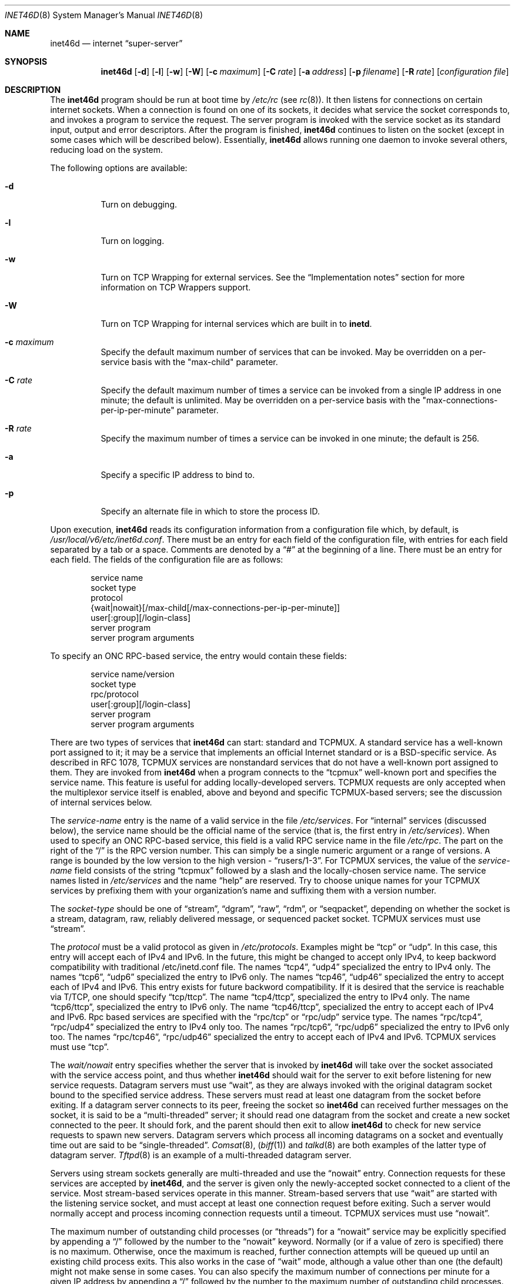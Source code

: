 .\" Copyright (c) 1985, 1991, 1993, 1994
.\"	The Regents of the University of California.  All rights reserved.
.\"
.\" Redistribution and use in source and binary forms, with or without
.\" modification, are permitted provided that the following conditions
.\" are met:
.\" 1. Redistributions of source code must retain the above copyright
.\"    notice, this list of conditions and the following disclaimer.
.\" 2. Redistributions in binary form must reproduce the above copyright
.\"    notice, this list of conditions and the following disclaimer in the
.\"    documentation and/or other materials provided with the distribution.
.\" 3. All advertising materials mentioning features or use of this software
.\"    must display the following acknowledgement:
.\"	This product includes software developed by the University of
.\"	California, Berkeley and its contributors.
.\" 4. Neither the name of the University nor the names of its contributors
.\"    may be used to endorse or promote products derived from this software
.\"    without specific prior written permission.
.\"
.\" THIS SOFTWARE IS PROVIDED BY THE REGENTS AND CONTRIBUTORS ``AS IS'' AND
.\" ANY EXPRESS OR IMPLIED WARRANTIES, INCLUDING, BUT NOT LIMITED TO, THE
.\" IMPLIED WARRANTIES OF MERCHANTABILITY AND FITNESS FOR A PARTICULAR PURPOSE
.\" ARE DISCLAIMED.  IN NO EVENT SHALL THE REGENTS OR CONTRIBUTORS BE LIABLE
.\" FOR ANY DIRECT, INDIRECT, INCIDENTAL, SPECIAL, EXEMPLARY, OR CONSEQUENTIAL
.\" DAMAGES (INCLUDING, BUT NOT LIMITED TO, PROCUREMENT OF SUBSTITUTE GOODS
.\" OR SERVICES; LOSS OF USE, DATA, OR PROFITS; OR BUSINESS INTERRUPTION)
.\" HOWEVER CAUSED AND ON ANY THEORY OF LIABILITY, WHETHER IN CONTRACT, STRICT
.\" LIABILITY, OR TORT (INCLUDING NEGLIGENCE OR OTHERWISE) ARISING IN ANY WAY
.\" OUT OF THE USE OF THIS SOFTWARE, EVEN IF ADVISED OF THE POSSIBILITY OF
.\" SUCH DAMAGE.
.\"
.\"     from: @(#)inetd.8	8.3 (Berkeley) 4/13/94
.\" $FreeBSD: src/usr.sbin/inetd/inetd.8,v 1.22.2.5 1999/11/18 09:33:47 des Exp $
.\"
.Dd February 7, 1996
.Dt INET46D 8
.Os BSD 4.4
.Sh NAME
.Nm inet46d
.Nd internet
.Dq super-server
.Sh SYNOPSIS
.Nm inet46d
.Op Fl d
.Op Fl l
.Op Fl w
.Op Fl W
.Op Fl c Ar maximum
.Op Fl C Ar rate
.Op Fl a Ar address
.Op Fl p Ar filename
.Op Fl R Ar rate
.Op Ar configuration file
.Sh DESCRIPTION
The
.Nm
program
should be run at boot time by
.Pa /etc/rc
(see
.Xr rc 8 ) .
It then listens for connections on certain
internet sockets.  When a connection is found on one
of its sockets, it decides what service the socket
corresponds to, and invokes a program to service the request.
The server program is invoked with the service socket
as its standard input, output and error descriptors.
After the program is
finished,
.Nm
continues to listen on the socket (except in some cases which
will be described below).  Essentially,
.Nm
allows running one daemon to invoke several others,
reducing load on the system.
.Pp
The following options are available:
.Bl -tag -width indent
.It Fl d
Turn on debugging.
.It Fl l
Turn on logging.
.It Fl w
Turn on TCP Wrapping for external services. See the
.Sx "Implementation notes"
section for more information on TCP Wrappers support.
.It Fl W
Turn on TCP Wrapping for internal services which are built in to
.Nm inetd .
.It Fl c Ar maximum
Specify the default maximum number of services that can be invoked.
May be overridden on a per-service basis with the "max-child"
parameter.
.It Fl C Ar rate
Specify the default maximum number of times a service can be invoked
from a single IP address in one minute; the default is unlimited.
May be overridden on a per-service basis with the
"max-connections-per-ip-per-minute" parameter.
.It Fl R Ar rate
Specify the maximum number of times a service can be invoked
in one minute; the default is 256.
.It Fl a
Specify a specific IP address to bind to.
.It Fl p
Specify an alternate file in which to store the process ID.
.El
.Pp
Upon execution,
.Nm
reads its configuration information from a configuration
file which, by default, is
.Pa /usr/local/v6/etc/inet6d.conf .
There must be an entry for each field of the configuration
file, with entries for each field separated by a tab or
a space.  Comments are denoted by a
.Dq #
at the beginning
of a line.  There must be an entry for each field.  The
fields of the configuration file are as follows:
.Pp
.Bd -unfilled -offset indent -compact
service name
socket type
protocol
{wait|nowait}[/max-child[/max-connections-per-ip-per-minute]]
user[:group][/login-class]
server program
server program arguments
.Ed
.Pp
To specify an
.No Tn "ONC RPC" Ns -based
service, the entry would contain these fields:
.Pp
.Bd -unfilled -offset indent -compact
service name/version
socket type
rpc/protocol
user[:group][/login-class]
server program
server program arguments
.Ed
.Pp
There are two types of services that 
.Nm
can start: standard and TCPMUX.
A standard service has a well-known port assigned to it;
it may be a service that implements an official Internet standard or is a
BSD-specific service.
As described in 
.Tn RFC 1078 ,
TCPMUX services are nonstandard services that do not have a 
well-known port assigned to them.
They are invoked from
.Nm
when a program connects to the
.Dq tcpmux
well-known port and specifies
the service name.  
This feature is useful for adding locally-developed servers.
TCPMUX requests are only accepted when the multiplexor service itself
is enabled, above and beyond and specific TCPMUX-based servers; see the
discussion of internal services below.
.Pp
The
.Em service-name
entry is the name of a valid service in
the file
.Pa /etc/services .
For
.Dq internal
services (discussed below), the service
name
should
be the official name of the service (that is, the first entry in
.Pa /etc/services ) .
When used to specify an
.No Tn "ONC RPC" Ns -based
service, this field is a valid RPC service name in
the file
.Pa /etc/rpc . 
The part on the right of the 
.Dq /
is the RPC version number. This
can simply be a single numeric argument or a range of versions.
A range is bounded by the low version to the high version - 
.Dq rusers/1-3 .
For TCPMUX services, the value of the
.Em service-name
field consists of the string
.Dq tcpmux
followed by a slash and the
locally-chosen service name. 
The service names listed in 
.Pa /etc/services
and the name 
.Dq help
are reserved.
Try to choose unique names for your TCPMUX services by prefixing them with
your organization's name and suffixing them with a version number.
.Pp
The
.Em socket-type
should be one of
.Dq stream ,
.Dq dgram ,
.Dq raw ,
.Dq rdm ,
or
.Dq seqpacket ,
depending on whether the socket is a stream, datagram, raw,
reliably delivered message, or sequenced packet socket.
TCPMUX services must use 
.Dq stream .
.Pp
The
.Em protocol
must be a valid protocol as given in
.Pa /etc/protocols .
Examples might be
.Dq tcp
or
.Dq udp .
In this case, this entry will accept each of IPv4 and IPv6. In
the future, this might be changed to accept only IPv4, to keep
backword compatibility with traditional /etc/inetd.conf file.
The names
.Dq tcp4 ,
.Dq udp4
specialized the entry to IPv4 only.
The names
.Dq tcp6 ,
.Dq udp6
specialized the entry to IPv6 only.
The names
.Dq tcp46 ,
.Dq udp46
specialized the entry to accept each of IPv4 and IPv6. This
entry exists for future backword compatibility.
If it is desired that the service is reachable via T/TCP, one should
specify
.Dq tcp/ttcp .
The name
.Dq tcp4/ttcp ,
specialized the entry to IPv4 only.
The name
.Dq tcp6/ttcp ,
specialized the entry to IPv6 only.
The name
.Dq tcp46/ttcp ,
specialized the entry to accept each of IPv4 and IPv6.
Rpc based services are specified with the 
.Dq rpc/tcp
or 
.Dq rpc/udp 
service type.
The names
.Dq rpc/tcp4 ,
.Dq rpc/udp4
specialized the entry to IPv4 only too.
The names
.Dq rpc/tcp6 ,
.Dq rpc/udp6
specialized the entry to IPv6 only too.
The names
.Dq rpc/tcp46 ,
.Dq rpc/udp46
specialized the entry to accept each of IPv4 and IPv6.
TCPMUX services must use 
.Dq tcp .
.Pp
The
.Em wait/nowait
entry specifies whether the server that is invoked by
.Nm
will take over
the socket associated with the service access point, and thus whether
.Nm
should wait for the server to exit before listening for new service
requests.
Datagram servers must use
.Dq wait ,
as they are always invoked with the original datagram socket bound
to the specified service address.
These servers must read at least one datagram from the socket
before exiting.
If a datagram server connects
to its peer, freeing the socket so
.Nm
can received further messages on the socket, it is said to be
a
.Dq multi-threaded
server;
it should read one datagram from the socket and create a new socket
connected to the peer.
It should fork, and the parent should then exit
to allow
.Nm
to check for new service requests to spawn new servers.
Datagram servers which process all incoming datagrams
on a socket and eventually time out are said to be
.Dq single-threaded .
.Xr Comsat 8 ,
.Pq Xr biff 1
and
.Xr talkd 8
are both examples of the latter type of
datagram server.
.Xr Tftpd 8
is an example of a multi-threaded datagram server.
.Pp
Servers using stream sockets generally are multi-threaded and
use the
.Dq nowait
entry.
Connection requests for these services are accepted by
.Nm inet46d ,
and the server is given only the newly-accepted socket connected
to a client of the service.
Most stream-based services operate in this manner.
Stream-based servers that use
.Dq wait
are started with the listening service socket, and must accept
at least one connection request before exiting.
Such a server would normally accept and process incoming connection
requests until a timeout.
TCPMUX services must use 
.Dq nowait .
.Pp
The maximum number of outstanding child processes (or
.Dq threads )
for a
.Dq nowait
service may be explicitly specified by appending a
.Dq /
followed by the number to the
.Dq nowait
keyword. Normally
(or if a value of zero is specified) there is no maximum. Otherwise,
once the maximum is reached, further connection attempts will be
queued up until an existing child process exits. This also works
in the case of
.Dq wait
mode, although a value other than one (the
default) might not make sense in some cases.
You can also specify the maximum number of connections per minute
for a given IP address by appending
a
.Dq /
followed by the number to the maximum number of
outstanding child processes. Once the maximum is reached, further
connections from this IP address will be dropped until the end of the
minute.
.Pp
The
.Em user
entry should contain the user name of the user as whom the server
should run.  This allows for servers to be given less permission
than root.
Optional
.Em group
part separated by
.Dq \&:
allows to specify group name different
than default group for this user.
Optional
.Em login-class
part separated by
.Dq /
allows to specify login class different
than default
.Dq daemon
login class.
.Pp
The
.Em server-program
entry should contain the pathname of the program which is to be
executed by
.Nm
when a request is found on its socket.  If
.Nm
provides this service internally, this entry should
be
.Dq internal .
.Pp
The
.Em server program arguments
should be just as arguments
normally are, starting with argv[0], which is the name of
the program.  If the service is provided internally, the
.Em service-name
of the service (and any arguments to it) or the word
.Dq internal
should take the place of this entry.
.Pp
Currently, the only internal service to take arguments is
.Dq auth .
Without options, the service will always return
.Dq ERROR\ : HIDDEN-USER .
The available arguments to this service that alter its behaviour are:
.Bl -tag -width indent
.It Fl r
Offer a real
.Dq auth
service, as per RFC 1413. All the following flags apply only in this case.
.It Fl f
If the file
.Pa .fakeid
exists in the home directory of the identified user, report the username
found in that file instead of the real username.
.It Fl n
If the file
.Pa .noident
exists in the home directory of the identified user, return
.Dq ERROR\ : HIDDEN-USER .
instead.
.It Fl o Ar osname
Use
.Ar osname
instead of the name of the system implementation
returned by
.Xr uname 3 .
.It Fl t Ar sec[.usec]
Specify a timeout for the service. The default timeout is 10.0 seconds.
.El
.Pp
The
.Nm
program
also provides several other
.Dq trivial
services internally by use of
routines within itself.  These services are
.Dq echo ,
.Dq discard ,
.Dq chargen
(character generator),
.Dq daytime
(human readable time), and
.Dq time
(machine readable time, in the form of the number of seconds since
midnight, January 1, 1900).  All of these services are available in
both TCP and UDP versions; the UDP versions will refuse service if the
request specifies a reply port corresponding to any internal service.
(This is done as a defense against looping attacks; the remote IP address
is logged.)
For details of these services, consult the
appropriate
.Tn RFC
document.
.Pp
The TCPMUX-demultiplexing service is also implemented as an internal service.
For any TCPMUX-based service to function, the following line must be included
in
.Pa inet6d.conf :
.Bd -literal -offset indent
tcpmux	stream	tcp	nowait	root	internal
.Ed
.Pp
When given the
.Fl l
option
.Nm
will log an entry to syslog each time a connection is accepted, noting the
service selected and the IP-number of the remote requestor if available.
.Pp
The
.Nm
program
rereads its configuration file when it receives a hangup signal,
.Dv SIGHUP .
Services may be added, deleted or modified when the configuration file
is reread.
Except when started in debugging mode,
.Nm
records its process ID in the file
.Pa /var/run/inet46d.pid
to assist in reconfiguration.
.Ss Implementation notes
When given the
.Fl w
option,
.Nm
will wrap all services specified as
.Dq stream nowait
or
.Dq dgram
except for 
.Dq internal
services. If the
.Fl W
option is given, such
.Dq internal
services will be wrapped. If both options are given, wrapping for both
internal and external services will be enabled.
.Pp
If the
.Fl l
option is specified, all connection attempts are logged, whether they are
allowed, denied or not wrapped at all. Otherwise, only denied requests will
be logged.
.Pp
Note that
.Nm
only wraps requests for a
.Dq wait
service while no servers are available to service requests. Once a
connection to such a service has been allowed, inetd has no control
over subsequent connections to the service until no more servers
are left listening for connection requests.
.Pp
When wrapping is enabled, the
.Pa tcpd
daemon is not required, as that functionality is builtin.
For more information on TCP Wrappers; see the relevant documentation (
.Xr hosts_access 5
).
When reading that document, keep in mind that
.Dq internal
services have no associated daemon name. Therefore, the service name
as specified in
.Pa inetd.conf
should be used as the daemon name for
.Dq internal
services.
.Ss TCPMUX
.Pp
.Tn RFC 1078 
describes the TCPMUX protocol:
``A TCP client connects to a foreign host on TCP port 1.  It sends the
service name followed by a carriage-return line-feed <CRLF>.  The
service name is never case sensitive.  The server replies with a
single character indicating positive (+) or negative (\-)
acknowledgment, immediately followed by an optional message of
explanation, terminated with a <CRLF>.  If the reply was positive,
the selected protocol begins; otherwise the connection is closed.''
The program is passed the TCP connection as file descriptors 0 and 1.
.Pp
If the TCPMUX service name begins with a
.Dq + ,
.Nm
returns the positive reply for the program.
This allows you to invoke programs that use stdin/stdout
without putting any special server code in them.
.Pp
The special service name
.Dq help
causes
.Nm
to list TCPMUX services in
.Pa inet6d.conf .
.Ss IPsec
The implementation includes tiny hack to support IPsec policy setting for
each of the socket.
A special form of comment line, starting with
.Dq Li "#@" ,
will work as policy specifier.
The content of the above comment line will be treated as IPsec policy string,
as described in
.Xr ipsec_set_policy 3 .
A
.Li "#@"
line will affect all the following lines in
.Pa inet6d.conf ,
so you may want to reset IPsec policy by using a comment line with
.Li "#@"
only
.Pq with no policy string .
.Pp
If invalid IPsec policy string appears on
.Pa inet6d.conf ,
.Nm
will leave error message using
.Xr syslog 3 ,
and terminates itself.
.Sh "FILES"
.Bl -tag -width /var/run/inet46d.pid -compact
.It Pa /usr/local/v6/etc/inet6d.conf
configuration file.
.It Pa /etc/rpc
translation of service names to RPC program numbers.
.It Pa /etc/services
translation of service names to port numbers.
.It Pa /var/run/inet46d.pid
the pid of the currently running
.Nm inet46d .
.El
.Sh "EXAMPLES"
.Pp
Here are several example service entries for the various types of services:
.Bd -literal
ftp          stream  tcp   nowait root  /usr/libexec/ftpd        ftpd -l
ntalk        dgram   udp4  wait   root  /usr/libexec/ntalkd      ntalkd
telnet       stream  tcp6  nowait root  /usr/local/v6/libexec/telnetd  telnetd
shell        stream  tcp46  nowait root  /usr/local/v6/libexec/rshd rshd
tcpmux/+date stream  tcp   nowait guest /bin/date                date
tcpmux/phonebook stream tcp nowait guest /usr/local/bin/phonebook phonebook
rstatd/1-3   dgram   rpc/udp4 wait root  /usr/libexec/rpc.rstatd  rpc.rstatd
#@ ipsec ah/require
chargen      stream  tcp   nowait root  internal
#@
.Ed
.Sh "ERROR MESSAGES"
The
.Nm
server
logs error messages using
.Xr syslog 3 .
Important error messages and their explanations are:
.Pp
.Bl -ohang -compact
.It Xo
.Ar service Ns / Ns Ar protocol
.No " server failing (looping), service terminated."
.Xc
The number of requests for the specified service in the past minute
exceeded the limit. The limit exists to prevent a broken program
or a malicious user from swamping the system.
This message may occur for several reasons:
.Bl -enum -offset indent
.It
There are many hosts requesting the service within a short time period.
.It
A broken client program is requesting the service too frequently.
.It
A malicious user is running a program to invoke the service in
a denial-of-service attack.
.It
The invoked service program has an error that causes clients
to retry quickly.
.El
.Pp
Use the
.Fl R Ar rate
option,
as described above, to change the rate limit.
Once the limit is reached, the service will be
reenabled automatically in 10 minutes.
.Pp
.It Xo
.Ar service Ns / Ns Ar protocol :
.No \&No such user
.Ar user ,
.No service ignored
.Xc
.It Xo
.Ar service Ns / Ns Ar protocol :
.No getpwnam :
.Ar user :
.No \&No such user
.Xc
No entry for 
.Ar user
exists in the 
.Xr passwd 5
database. The first message
occurs when
.Nm
(re)reads the configuration file. The second message occurs when the
service is invoked.
.Pp
.It Xo
.Ar service :
.No can't set uid
.Ar uid
.Xc
.It Xo
.Ar service :
.No can't set gid
.Ar gid
.Xc
The user or group ID for the entry's 
.Ar user
field is invalid.
.Pp
.It "setsockopt(SO_PRIVSTATE): Operation not supported"
The
.Nm
program attempted to renounce the privileged state associated with a
socket but was unable to.
.El
.Sh SEE ALSO
.Xr hosts_access 5 ,
.Xr hosts_options 5 ,
.Xr ipsec_set_policy 3 ,
.Xr login.conf 5 ,
.Xr passwd 5 ,
.Xr rpc 5 ,
.Xr services 5 ,
.Xr comsat 8 ,
.Xr fingerd 8 ,
.Xr ftpd 8 ,
.Xr portmap 8 ,
.Xr rexecd 8 ,
.Xr rlogind 8 ,
.Xr rshd 8 ,
.Xr telnetd 8 ,
.Xr tftpd 8
.Rs
.%A Michael C. St. Johns
.%T Identification Protocol
.%O RFC1413
.Re
.Sh HISTORY
The
.Nm
command appeared in
.Bx 4.3 .
TCPMUX is based on code and documentation by Mark Lottor.
Support for
.Tn "ONC RPC"
based services is modeled after that
provided by
.Tn SunOS
4.1.
IPsec hack was made by KAME project, in 1999.
The
.Tn FreeBSD
TCP Wrappers support first appeared in 
.Fx 3.2 .
